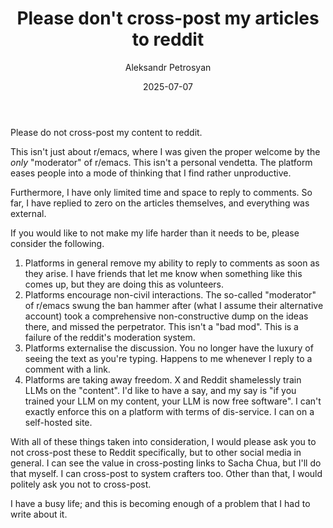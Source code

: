 #+TITLE: Please don't cross-post my articles to reddit
#+DATE: 2025-07-07
#+AUTHOR: Aleksandr Petrosyan
#+TAGS: Work

Please do not cross-post my content to reddit.


This isn't just about r/emacs, where I was given the proper welcome by the /only/ "moderator" of r/emacs.  This isn't a personal vendetta.  The platform eases people into a mode of thinking that I find rather unproductive.

Furthermore, I have only limited time and space to reply to comments.  So far, I have replied to zero on the articles themselves, and everything was external.

If you would like to not make my life harder than it needs to be, please consider the following.
1. Platforms in general remove my ability to reply to comments as soon as they arise.  I have friends that let me know when something like this comes up, but they are doing this as volunteers.
2. Platforms encourage non-civil interactions.  The so-called "moderator" of r/emacs swung the ban hammer after (what I assume their alternative account) took a comprehensive non-constructive dump on the ideas there, and missed the perpetrator.  This isn't a "bad mod".  This is a failure of the reddit's moderation system.
3. Platforms externalise the discussion.  You no longer have the luxury of seeing the text as you're typing.  Happens to me whenever I reply to a comment with a link.
4. Platforms are taking away freedom.  X and Reddit shamelessly train LLMs on the "content".  I'd like to have a say, and my say is "if you trained your LLM on my content, your LLM is now free software".  I can't exactly enforce this on a platform with terms of dis-service.  I can on a self-hosted site.


With all of these things taken into consideration, I would please ask you to not cross-post these to Reddit specifically, but to other social media in general.  I can see the value in cross-posting links to Sacha Chua, but I'll do that myself.  I can cross-post to system crafters too.  Other than that, I would politely ask you not to cross-post.

I have a busy life; and this is becoming enough of a problem that I had to write about it.


